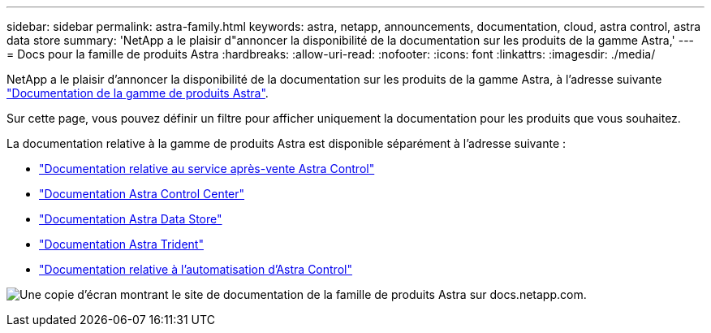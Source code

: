 ---
sidebar: sidebar 
permalink: astra-family.html 
keywords: astra, netapp, announcements, documentation, cloud, astra control, astra data store 
summary: 'NetApp a le plaisir d"annoncer la disponibilité de la documentation sur les produits de la gamme Astra,' 
---
= Docs pour la famille de produits Astra
:hardbreaks:
:allow-uri-read: 
:nofooter: 
:icons: font
:linkattrs: 
:imagesdir: ./media/


[role="lead"]
NetApp a le plaisir d'annoncer la disponibilité de la documentation sur les produits de la gamme Astra, à l'adresse suivante https://docs.netapp.com/us-en/astra-family/index.html["Documentation de la gamme de produits Astra"^].

Sur cette page, vous pouvez définir un filtre pour afficher uniquement la documentation pour les produits que vous souhaitez.

La documentation relative à la gamme de produits Astra est disponible séparément à l'adresse suivante :

* https://docs.netapp.com/us-en/astra-control-service/index.html["Documentation relative au service après-vente Astra Control"^]
* https://docs.netapp.com/us-en/astra-control-center/index.html["Documentation Astra Control Center"^]
* https://docs.netapp.com/us-en/astra-data-store/index.html["Documentation Astra Data Store"^]
* https://docs.netapp.com/us-en/trident/index.html["Documentation Astra Trident"^]
* https://docs.netapp.com/us-en/astra-automation/["Documentation relative à l'automatisation d'Astra Control"^]


image:astra-family-doc.png["Une copie d'écran montrant le site de documentation de la famille de produits Astra sur docs.netapp.com."]
